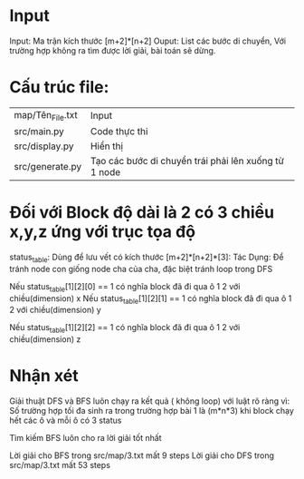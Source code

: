 * Input
Input: Ma trận kích thước [m+2]*[n+2]
Ouput: List các bước di chuyển, Với trường hợp không ra tìm được lời giải, bài toán sẽ dừng.
* Cấu trúc file:
| map/Tên_File.txt | Input                                                |
| src/main.py      | Code thực thi                                        |
| src/display.py   | Hiển thị                                             |
| src/generate.py  | Tạo các bước di chuyển trái phải lên xuống từ 1 node |
* Đối với Block độ dài là 2 có 3 chiều x,y,z ứng với trục tọa độ

status_table: Dùng để lưu vết có kích thước [m+2]*[n+2]*[3]:
Tác Dụng: Để tránh node con giống node cha của cha, đặc biệt tránh loop trong DFS

Nếu status_table[1][2][0] == 1 có nghĩa block đã đi qua ô 1 2 với chiều(dimension) x 
Nếu status_table[1][2][1] == 1 có nghĩa block đã đi qua ô 1 2 với chiều(dimension) y

Nếu status_table[1][2][2] == 1 có nghĩa block đã đi qua ô 1 2 với chiều(dimension) z


* Nhận xét

Giải thuật DFS và BFS luôn chạy ra kết quả ( không loop) với luật rõ ràng vì:
Số trường hợp tối đa sinh ra trong trường hợp bài 1 là (m*n*3) khi block chạy hết các ô và mỗi ô có 3 status

Tìm kiếm BFS luôn cho ra lời giải tốt nhất

Lời giải cho BFS trong src/map/3.txt mất 9 steps
Lời giải cho DFS trong src/map/3.txt mất 53 steps

